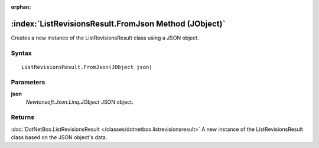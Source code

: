 :orphan:

:index:`ListRevisionsResult.FromJson Method (JObject)`
======================================================

Creates a new instance of the ListRevisionsResult class using a JSON object.

Syntax
------

::

	ListRevisionsResult.FromJson(JObject json)

Parameters
----------

**json**
	*Newtonsoft.Json.Linq.JObject* JSON object.

Returns
-------

:doc:`DotNetBox.ListRevisionsResult </classes/dotnetbox.listrevisionsresult>`  A new instance of the ListRevisionsResult class based on the JSON object's data.
